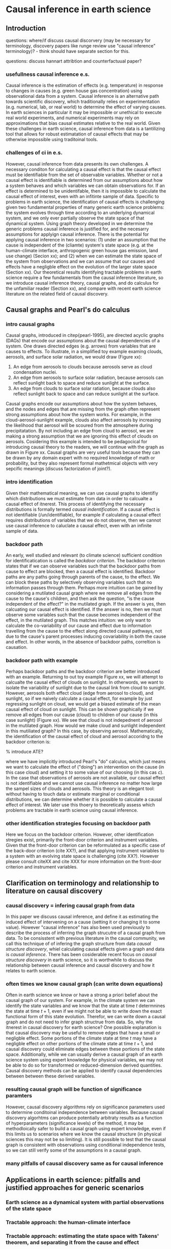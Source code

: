 * Causal inference in earth science


** Introduction

questions: where/if discuss causal discorvery (may be necessary for
terminology, discovery papers like runge review use "causal inference"
terminology)? - think should have separate section for this.

questions: discuss hannart attribtion and counterfactuual paper?

*** usefullness causal inference e.s.

    Causal inference is the estimation of effects (e.g. temperature)
    in response to changes in causes (e.g. green house gas
    concentration) using observational data from a system. Causal
    inference is an alternative path towards scientific discovery,
    which traditionally relies on experimentation (e.g. numerical,
    lab, or real world) to determine the effect of varying causes. In
    earth sciences in particular it may be impossible or unethical to
    execute real world experiments, and numerical experiments may rely
    on approximations that bias causal estimates relative to the real
    world. Given these challenges in earth science, causal inference
    from data is a tantilizing tool that allows for robust
    estimatation of causal effects that may be otherwise impossible
    using traditoinal tools.

*** challenges of ci in e.s.

    However, causal inference from data presents its own challenges. A
    necessary conditon for calculating a causal effect is that the
    causal effect must be identifiable from the set of observable
    variables. Whether or not a causal effect is identifiable is
    determined from our assumptions about how a system behaves and
    which variables we can obtain observations for. If an effect is
    determined to be unidentifable, then it is impossible to calculate
    the causal effect of interest, even with an infitinte sample of
    data. Specific to problems in earth science, the identification of
    causal effects is challenging given two fundamental properties of
    many generic earth science problems: the system evolves through
    time according to an underlying dynamical system, and we only ever
    partially observe the state space of that dynamical system. Using
    graph theory developed in \citep{pearl-1995} we determine the
    generic problems causal inference is justified for, and the
    necesarry assumptions for applyign causal inference. There is the
    potential for applying causal inference in two scenarios: (1)
    under an assumption that the cause is independent of the (cliamte)
    system's state space (e.g. at the human-climate interface,
    anthropogenic green house gas emission, land use change) (Secion
    xx); and (2) when we can estimate the state space of the system
    from observations and we can assume that our causes and effects
    have a negligble effect on the evolution of the larger state space
    (Section xx). Our theoretical results identifying tractable
    problems in earth science require a few fundamentals from the
    causal inference literature, so we introduce causal inference
    theory, causal graphs, and do calculus for the unfamiliar reader
    (Section xx), and compare with recent earth science literature on
    the related field of causal discovery.

    # Causal graphs are also a
    # useful general research tool for communicating assumptions,
    # whether or not causal inference is actually used (Section xx).

** Causal graphs and Pearl's do calculus

*** intro causal graphs
   Causal graphs, introduced in citep{pearl-1995}, are directed
   acyclic graphs (DAGs) that encode our assumptions about the causal
   dependencies of a system. One draws directed edges (e.g. arrows)
   from variables that are causes to effects. To illustrate, in a
   simplified toy example examing clouds, aerosols, and surface solar
   radiation, we would draw (Figure xx):

   1. An edge from aerosols to clouds because aerosols serve as cloud
      condensation nuclei.
   2. An edge from aerosols to surface solar radiation, because
      aerosols can reflect sunlight back to space and reduce sunlight
      at the surface.
   3. An edge from clouds to surface solar ratiation, because clouds
      also reflect sunlight back to space and can reduce sunlight at
      the surface.

   Causal graphs encode our assumptions about how the system behaves,
   and the nodes and edges that are missing from the graph often
   represent strong assumptions about how the system works. For
   example, in the cloud-aerosol-sunlight example, clouds also affect
   aerosols by increasing the likelihood that aerosol will be scoured
   from the atmosphere during precipitatation. By not including an
   edge from cloud to aerosol, we are making a strong assumption that
   we are ignoring this effect of clouds on aerosols. Cosidering this
   example is intended to be pedagocical for introducing causal theory
   to the readers, we will continue with the graph as drawn in Figure
   xx. Causal graphs are very useful tools because they can be drawn
   by any domain expert with no required knowledge of math or
   probability, but they also represent formal mathetmical objects
   with very sepcific meanings (discuss factorization of joint?).

*** intro identification

    Given their mathematical meaning, we can use causal graphs to
    identifiy which distributions we must estimate from data in order
    to calcualte a causal effect of itnerest. This process of
    identifying the necessary distributions is formally termed
    /causal indentification/. If a causal effect is not
    identifiable (/un/identifiable), for example if
    calculating a causal effect requires distributions of variables
    that we do not observe, then we cannot use causal inference to
    caluclate a causal effect, even with an infinite sample of data.

*** backdoor path

    An early, well studied and relevant (to climate science)
    sufficient condition for identificatication is called the
    /backdoor criterion/. The backdoor criterion states that if we can
    observe variables such that the backdoor paths from cause to
    effect are blocked, then a causal effect is identified. Backdoor
    paths are any paths going through parents of the cause, to the
    effect. We can block these paths by selectively observing
    variables such that no information passes through them. Perhaps
    more intuition can be gained by considering a mutilated causal
    graph where we remove all edges from the cause to the cause's
    children, and then ask the question, "is the cause independent of
    the effect?" in the mutilated graph. If the answer is yes, then
    calcuating our causal effect is identified. If the answer is no,
    then we must observe some variables such that the cause becomes
    independent of the effect, in the mutilated graph. This matches
    intuition: we only want to calculate the co-variability of our
    cause and effect due to information travelling from the cause to
    the effect along directed causal pathways, not due to the cause's
    parent processes inducing covariability in both the cause and
    effect. In other words, in the absence of backdoor paths,
    correltion is causation.

*** backdoor path with example

    Perhaps backdoor paths and the backdoor criterion are better
    introduced with an example. Returning to out toy example Figure
    xx, we will attempt to calcualte the causal effect of clouds on
    sunlight. In otherwords, we want to isolate the variability of
    sunlight due to the causal link from cloud to sunight. However,
    aerosols both effect cloud (edge from aerosol to cloud), and
    sunlight, so if we naively calculate a causal effect, for example
    by just regressing sunlight on cloud, we would get a biased
    estimate of the mean causal effect of cloud on sunlight. This can
    be shown graphically if we remove all edges from our cause (cloud)
    to children of our cause (in this case sunlight) (Figure xx). We
    see that cloud is not indepednent of aerosol in the mutilated
    graph. How would we make cloud and sunlight independent in this
    mutiliated graph? In this case, by observing
    aerosol. Mathematically, the identification of the causal effect
    of cloud and aerosol accoridng to the backdoor criterion is:

    \begin{equation}
      P(sunlight | do(cloud) = c) = \Int_{aerosol} p(sunlight| cloud = c,
      aerosol) p(aerosol)),
    \end{equation}

    % introduce ATE?

    where we have implicitly introduced Pearl's "do" calculus, which
    just means we want to calculate the effect of ("doing") an
    intervention on the cause (in this case cloud) and setting it to
    some value of our choosing (in this cas $c$). In the case that
    observations of aerosols are not available, our causal effect is
    not identifiable and we cannot use causal inference no matter how
    large the sampel sizes of clouds and aerosols. This theory is an
    elegant tool: without having to touch data or estimate marginal or
    conditional distributions, we can determine whether it is possible
    to calculate a causal effect of interest. We later use this thoery
    to theoretically assess which problems are tractable in earth
    science using causal inference.

*** other identification strategies focusing on backdoor path

    Here we focus on the backdoor criterion. However, other
    identification stregies exist, primarily the front-door criterion
    and instrument variables. Given that the front-door criterion can
    be reformulated as a specific case of the back-door criterion
    (cite XX?), and that applying instrument variables to a system
    with an evolving state space is challenging (cite XX?). However
    please consult citeXX and cite XXX for more information on the
    front-door criterion and instrument variables.

** Clarification on terminology and relationship to literature on causal discovery

*** causal discovery = infering causal graph from data

    In this paper we discuss causal inference, and define it as
    estimating the induced effect of intervening on a cause (setting
    it or changing it to some value). However "causal inference" has
    also been used previously to describe the process of inferring the
    graph strucutre of a causal graph from data. To be consisstent
    with previous literature in the causal community, we call this
    technique of of infering the graph structure from data /causal
    structure discovery/, whiel calculating causal effects given a
    graph and data is /causal inference/. There has been cosiderable
    recent focus on /causal structure discovery/ in earth science, so
    it is worthwhile to discuss the relationship between causal
    inference and causal discovery and how it relates to earth science.

*** often times we know causal graph (can write down equations)

    Often in earth science we know or have a strong a priori belief
    about the causal graph of our system. For example, in the climate
    system we can identify the state variables and we know that the
    state at time $t$ determnines the state at time $t+1$, even if we
    might not be able to write down the exact functional form of this
    state evolution. Therefor, we can write down a causal graph and do
    not need to infer graph structrue from data.  So, why the itnerest
    in causal discovery for earth science? One possible explanation is
    that causal discovery may be useful to remove edges that have a
    small or negligble effect. Some portions of the climate state at
    time $t$ may have a negligble effect on other portions of the
    climate state at time $t+1$, and causal discovery could eliminate
    edges between these portions of the state space.  Additionally,
    while we can usually derive a causal graph of an earth science
    system using expert knowledge for physical variables, we may not
    be able to do so for transformed or reduced-dimension derived
    quantities. Causal discovery methods can be applied to identify
    causal dependencies between between these derived variables.

*** resulting causal graph will be function of significance paramters

    However, causal discovery algorithms rely on significance
    parameters used to determine conditoinal independence between
    variables. Because causal discovery algorhtms can produce
    potentially arbitraty results as a function of hyperparameters
    (significance levels) of the method, it may be methodloically
    safer to build a causal graph using expert knowledge, even if this
    limits us to scenarios where we know the causal structure (in
    physical sciences this may not be so limiting). It is still
    possible to test that the causal graph is consistent with
    observations using conditional independence tests, so we can still
    verify some of the assumptions in a causal graph.

*** many pitfalls of causal discovery same as for causal inference


# put in this section? think important to discuss regression and
# problems of conditioning on variables that are in the causal path.
# ** Causal graphs: a tool for communicating assumptions and avoiding flawed experiments
# *** A tool for communicating assumptions

# *** Avoiding flawed experiment designs

** Applications in earth science: pitfalls and justified approaches for generic scenarios

*** Earth science as a dynamical system with partial observations of the state space

*** Tractable approach: the human-climate interface

*** Tractable approach: estimating the state space with Takens' theorem, and separating it from the cause and effect

** Discussion

   discuss transportability?

   discuss relationship of these ideas to causal discovery (critique
   causal discovery)?

   discuss issues with data available and observed range
   (e.g. generalization for cliamte research)?
